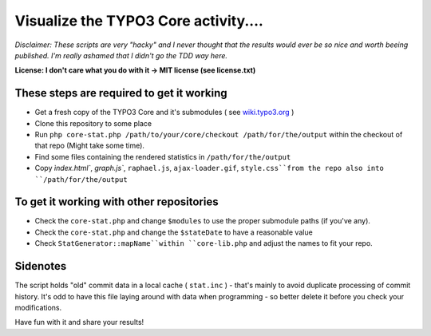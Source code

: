 =====================================
Visualize the TYPO3 Core activity.... 
=====================================

*Disclaimer: These scripts are very "hacky" and I never thought that the results would ever be so nice and worth beeing published. I'm really ashamed that I didn't go the TDD way here.*

**License: I don't care what you do with it -> MIT license (see license.txt)**

These steps are required to get it working
------------------------------------------

* Get a fresh copy of the TYPO3 Core and it's submodules ( see `wiki.typo3.org <http://wiki.typo3.org/Git_Clone>`_ )
* Clone this repository to some place
* Run ``php core-stat.php /path/to/your/core/checkout /path/for/the/output`` within the checkout of that repo (Might take some time).
* Find some files containing the rendered statistics in ``/path/for/the/output``
* Copy `ìndex.html``, `graph.js``, ``raphael.js``, ``ajax-loader.gif``, ``style.css``from the repo also into ``/path/for/the/output``

To get it working with other repositories
-----------------------------------------

* Check the ``core-stat.php`` and change ``$modules`` to use the proper submodule paths (if you've any). 
* Check the ``core-stat.php`` and change the ``$stateDate`` to have a reasonable value
* Check ``StatGenerator::mapName``within ``core-lib.php`` and adjust the names to fit your repo.

Sidenotes
---------

The script holds "old" commit data in a local cache ( ``stat.inc`` ) - that's mainly to avoid duplicate processing of commit history. It's odd to have this file laying around with data when programming - so better delete it before you check your modifications.

Have fun with it and share your results!
